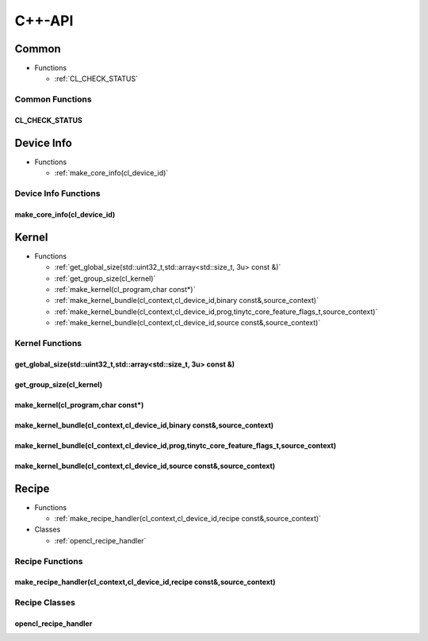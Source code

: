 .. Copyright (C) 2024 Intel Corporation
   SPDX-License-Identifier: BSD-3-Clause

=======
C++-API
=======

Common
======

* Functions

  * :ref:`CL_CHECK_STATUS`

Common Functions
----------------

CL_CHECK_STATUS
...............

.. doxygenfunction:: tinytc::CL_CHECK_STATUS

Device Info
===========

* Functions

  * :ref:`make_core_info(cl_device_id)`

Device Info Functions
---------------------

make_core_info(cl_device_id)
............................

.. doxygenfunction:: tinytc::make_core_info(cl_device_id)

Kernel
======

* Functions

  * :ref:`get_global_size(std::uint32_t,std::array<std::size_t, 3u> const &)`

  * :ref:`get_group_size(cl_kernel)`

  * :ref:`make_kernel(cl_program,char const*)`

  * :ref:`make_kernel_bundle(cl_context,cl_device_id,binary const&,source_context)`

  * :ref:`make_kernel_bundle(cl_context,cl_device_id,prog,tinytc_core_feature_flags_t,source_context)`

  * :ref:`make_kernel_bundle(cl_context,cl_device_id,source const&,source_context)`

Kernel Functions
----------------

get_global_size(std::uint32_t,std::array<std::size_t, 3u> const &)
..................................................................

.. doxygenfunction:: tinytc::get_global_size(std::uint32_t,std::array<std::size_t, 3u> const &)

get_group_size(cl_kernel)
.........................

.. doxygenfunction:: tinytc::get_group_size(cl_kernel)

make_kernel(cl_program,char const*)
...................................

.. doxygenfunction:: tinytc::make_kernel(cl_program,char const*)

make_kernel_bundle(cl_context,cl_device_id,binary const&,source_context)
........................................................................

.. doxygenfunction:: tinytc::make_kernel_bundle(cl_context,cl_device_id,binary const&,source_context)

make_kernel_bundle(cl_context,cl_device_id,prog,tinytc_core_feature_flags_t,source_context)
...........................................................................................

.. doxygenfunction:: tinytc::make_kernel_bundle(cl_context,cl_device_id,prog,tinytc_core_feature_flags_t,source_context)

make_kernel_bundle(cl_context,cl_device_id,source const&,source_context)
........................................................................

.. doxygenfunction:: tinytc::make_kernel_bundle(cl_context,cl_device_id,source const&,source_context)

Recipe
======

* Functions

  * :ref:`make_recipe_handler(cl_context,cl_device_id,recipe const&,source_context)`

* Classes

  * :ref:`opencl_recipe_handler`

Recipe Functions
----------------

make_recipe_handler(cl_context,cl_device_id,recipe const&,source_context)
.........................................................................

.. doxygenfunction:: tinytc::make_recipe_handler(cl_context,cl_device_id,recipe const&,source_context)

Recipe Classes
--------------

opencl_recipe_handler
.....................

.. doxygenclass:: tinytc::opencl_recipe_handler

